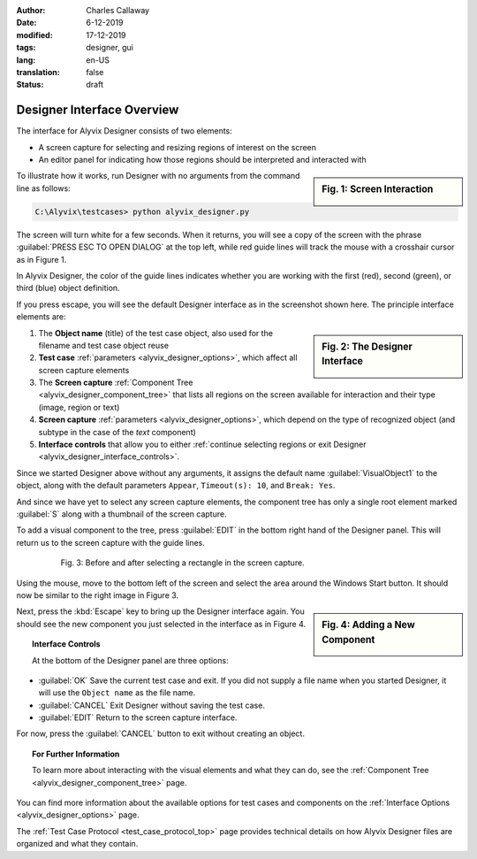 :author: Charles Callaway
:date: 6-12-2019
:modified: 17-12-2019
:tags: designer, gui
:lang: en-US
:translation: false
:status: draft


.. _alyvix_designer_interface_overview:

***************************
Designer Interface Overview
***************************

The interface for Alyvix Designer consists of two elements:

* A screen capture for selecting and resizing regions of interest on the screen
* An editor panel for indicating how those regions should be interpreted and interacted with

.. sidebar:: Fig. 1:  Screen Interaction

   .. image:: images/ad_main_screen_edit_message.png
      :alt: The initial Alyvix Designer selection cursor
      :target: ../../alyvix_designer/images/ad_main_screen_edit_message.png

To illustrate how it works, run Designer with no arguments from the command line as follows:

.. code-block:: doscon

   C:\Alyvix\testcases> python alyvix_designer.py

The screen will turn white for a few seconds.  When it returns, you will see a copy of the screen
with the phrase :guilabel:`PRESS ESC TO OPEN DIALOG` at the top left, while red guide lines will
track the mouse with a crosshair cursor as in Figure 1.

In Alyvix Designer, the color of the guide lines indicates whether you are working with the first
(red), second (green), or third (blue) object definition.

If you press escape, you will see the default Designer interface as in the screenshot shown here.
The principle interface elements are:

.. sidebar:: Fig. 2:  The Designer Interface

   .. image:: images/ad_main_screen_initial_numbered.png
      :alt: The empty Alyvix Designer interface
      :target: ../../alyvix_designer/images/ad_main_screen_initial_numbered.png

.. rst-class:: bignums
   :class: short-bignums

#. The **Object name** (title) of the test case object, also used for the filename and test case
   object reuse
#. **Test case** :ref:`parameters <alyvix_designer_options>`, which affect all screen capture elements
#. The **Screen capture** :ref:`Component Tree <alyvix_designer_component_tree>` that lists all
   regions on the screen available for interaction and their type (image, region or text)
#. **Screen capture** :ref:`parameters <alyvix_designer_options>`, which depend on the type
   of recognized object (and subtype in the case of the *text* component)
#. **Interface controls** that allow you to either
   :ref:`continue selecting regions or exit Designer <alyvix_designer_interface_controls>`.

Since we started Designer above without any arguments, it assigns the default name
:guilabel:`VisualObject1` to the object, along with the default parameters ``Appear``,
``Timeout(s): 10``, and ``Break: Yes``.

And since we have yet to select any screen capture elements, the component tree has only a single
root element marked :guilabel:`S` along with a thumbnail of the screen capture.

To add a visual component to the tree, press :guilabel:`EDIT` in the bottom right hand of the
Designer panel.  This will return us to the screen capture with the guide lines.

.. figure:: images/ad_screen_capture_combined.png
   :align: center
   :alt: The empty Alyvix Designer interface
   :figwidth: 80%
   :target: ../../alyvix_designer/images/ad_screen_capture_combined.png

   Fig. 3:  Before and after selecting a rectangle in the screen capture.

Using the mouse, move to the bottom left of the screen and select the area around the Windows
Start button.  It should now be similar to the right image in Figure 3.

.. sidebar:: Fig. 4:  Adding a New Component

   .. image:: images/ad_main_screen_new_component.png
      :alt: Adding a first component in the Alyvix Designer interface
      :target: ../../alyvix_designer/images/ad_main_screen_new_component.png

Next, press the :kbd:`Escape` key to bring up the Designer interface again.  You should see
the new component you just selected in the interface as in Figure 4.



.. _alyvix_designer_interface_controls:
.. topic:: Interface Controls

   At the bottom of the Designer panel are three options:

* :guilabel:`OK`  Save the current test case and exit.  If you did not supply a file name when you
  started Designer, it will use the ``Object name`` as the file name.
* :guilabel:`CANCEL`  Exit Designer without saving the test case.
* :guilabel:`EDIT`  Return to the screen capture interface.

For now, press the :guilabel:`CANCEL` button to exit without creating an object.



.. _alyvix_designer_interface_reading:
.. topic:: For Further Information

   To learn more about interacting with the visual elements and what they can do, see the
   :ref:`Component Tree <alyvix_designer_component_tree>` page.

You can find more information about the available options for test cases and components on the
:ref:`Interface Options <alyvix_designer_options>` page.

The :ref:`Test Case Protocol <test_case_protocol_top>` page provides technical details on how
Alyvix Designer files are organized and what they contain.



.. todo::

   * Need a consistent way to describe (1) the screen capture/grab, (2) the interface that uses the
     screen capture, (3) the selected regions, (4) the component tree, (5) components in the tree,
     and (5) object types.  Put them in the Glossary.

